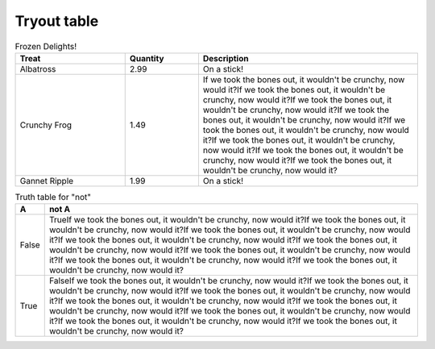 Tryout table
-------------

.. csv-table:: Frozen Delights!
   :header: "Treat", "Quantity", "Description"
   :widths: 15, 10, 30

   "Albatross", 2.99, "On a stick!"
   "Crunchy Frog", 1.49, "If we took the bones out,
   it wouldn't be crunchy, now would it?If we took the bones out,
   it wouldn't be crunchy, now would it?If we took the bones out,
   it wouldn't be crunchy, now would it?If we took the bones out,
   it wouldn't be crunchy, now would it?If we took the bones out,
   it wouldn't be crunchy, now would it?If we took the bones out,
   it wouldn't be crunchy, now would it?If we took the bones out,
   it wouldn't be crunchy, now would it?If we took the bones out,
   it wouldn't be crunchy, now would it?"
   "Gannet Ripple", 1.99, "On a stick!"


.. table:: Truth table for "not"
   :widths: auto

   =====  =====
     A    not A
   =====  =====
   False  TrueIf we took the bones out, it wouldn't be crunchy, now would it?If we took the bones out, it wouldn't be crunchy, now would it?If we took the bones out, it wouldn't be crunchy, now would it?If we took the bones out, it wouldn't be crunchy, now would it?If we took the bones out, it wouldn't be crunchy, now would it?If we took the bones out, it wouldn't be crunchy, now would it?If we took the bones out, it wouldn't be crunchy, now would it?If we took the bones out, it wouldn't be crunchy, now would it?
   True   FalseIf we took the bones out, it wouldn't be crunchy, now would it?If we took the bones out, it wouldn't be crunchy, now would it?If we took the bones out, it wouldn't be crunchy, now would it?If we took the bones out, it wouldn't be crunchy, now would it?If we took the bones out, it wouldn't be crunchy, now would it?If we took the bones out, it wouldn't be crunchy, now would it?If we took the bones out, it wouldn't be crunchy, now would it?If we took the bones out, it wouldn't be crunchy, now would it?
   =====  =====
